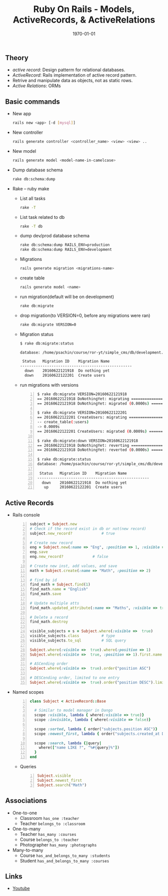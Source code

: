 #+TITLE: Ruby On Rails - Models, ActiveRecords, & ActiveRelations
#+DATE: \today
#+OPTIONS: texht:t
#+OPTIONS: toc:nil email:nil
#+LATEX_CLASS: article
#+LATEX_CLASS_OPTIONS:
#+LATEX_HEADER_EXTRA:
#+LaTeX_HEADER: \usepackage[a4paper, total={6in, 10in}]{geometry}
#+LaTeX_HEADER: \usepackage[utf8]{inputenc}
#+LaTeX_HEADER: \usepackage[english]{babel}

#+LaTeX_HEADER: \usepackage{minted}
#+LaTeX_HEADER: \usemintedstyle{emacs}

#+LaTeX_HEADER: \renewcommand{\familydefault}{\rmdefault}
#+LaTeX_HEADER: \usepackage[usenames, dvipsnames]{color}
#+LaTeX_HEADER: \pagenumbering{arabic}
#+LaTeX_HEADER: \usepackage{hyperref}
#+LaTeX_HEADER: \hypersetup{colorlinks=true, linkcolor=blue, filecolor=magenta, urlcolor=cyan}
#+LaTeX_HEADER: \urlstyle{same}

** Theory
   - /active record/: Design patterm for relational databases.
   - /ActiveRecord/: Rails implementation of active record pattern.
   - Retrive and manipulate data as objects, not as static rows.
   - /Active Relations/: ORMs

** Basic commands
   - New app
     #+BEGIN_SRC sh
       rails new <app> [-d [mysql]]
     #+END_SRC

   - New controller
     #+BEGIN_SRC sh
       rails generate controller <controller_name> <view> <view> ..
     #+END_SRC
   - New model
     #+BEGIN_SRC sh
       rails generate model <model-name-in-camelcase>
     #+END_SRC

   - Dump database schema
     #+BEGIN_SRC sh
       rake db:schema:dump
     #+END_SRC

   - Rake -- ruby make
     - List all tasks
       #+BEGIN_SRC sh
         rake -T
       #+END_SRC

     - List task related to db
       #+BEGIN_SRC sh
         rake -T db
       #+END_SRC

     - dump dev/prod database schema
       #+BEGIN_SRC sh
         rake db:schema:dump RAILS_ENV=production
         rake db:schema:dump RAILS_ENV=development
       #+END_SRC

     - Migrations
       #+BEGIN_SRC sh
         rails generate migration <migrations-name>
       #+END_SRC

     - create table
       #+BEGIN_SRC sh
         rails generate model <name>
       #+END_SRC

     - run migration(default will be on development)
       #+BEGIN_SRC sh
         rake db:migrate
       #+END_SRC

     - drop migration(to VERSION=0, before any migrations were ran)
       #+BEGIN_SRC sh
         rake db:migrate VERSION=0
       #+END_SRC

     - Migration status
       #+BEGIN_SRC sh
         $ rake db:migrate:status

         database: /home/psachin/course/ror-yt/simple_cms/db/development.sqlite3

          Status   Migration ID    Migration Name
         --------------------------------------------------
           down    20160622121918  Do nothing yet
           down    20160622122201  Create users
       #+END_SRC

     - run migrations with versions
       #+BEGIN_SRC sh -n
         $ rake db:migrate VERSION=20160622121918
         == 20160622121918 DoNothingYet: migrating =====================================
         == 20160622121918 DoNothingYet: migrated (0.0000s) ============================

         $ rake db:migrate VERSION=20160622122201
         == 20160622122201 CreateUsers: migrating ======================================
         -- create_table(:users)
         -> 0.0009s
         == 20160622122201 CreateUsers: migrated (0.0009s) =============================

         $ rake db:migrate:down VERSION=20160622121918
         == 20160622121918 DoNothingYet: reverting =====================================
         == 20160622121918 DoNothingYet: reverted (0.0000s) ============================

         $ rake db:migrate:status
         database: /home/psachin/course/ror-yt/simple_cms/db/development.sqlite3

          Status   Migration ID    Migration Name
         --------------------------------------------------
           down    20160622121918  Do nothing yet
            up     20160622122201  Create users
       #+END_SRC

** Active Records
   - Rails console
     #+BEGIN_SRC ruby -n
       subject = Subject.new
       # Check if the record exist in db or not(new record)
       subject.new_record?             # true

       # Create new record
       eng = Subject.new(:name => "Eng", :position => 1, :visible => true)
       eng.save
       eng.new_record?             # false

       # Create new inst, add values, and save
       math = Subject.create(:name => "Math", :position => 2)

       # find by id
       find_math = Subject.find(1)
       find_math.name = "English"
       find_math.save

       # Update multiple atts
       find_math.updated_attribute(:name => "Maths", :visible => true)

       # Delete a record
       find_math.destroy

       visible_subjects = s = Subject.where(:visible =>  true)
       visible_subjects.class          # type
       visible_subjects.to_sql         # SQL query

       Subject.where(:visible =>  true).where(:position => 1)
       Subject.where(:visible =>  true, :position => 1).first.name

       # ASCending order
       Subject.where(:visible =>  true).order("position ASC")

       # DESCending order, limited to one entry
       Subject.where(:visible =>  true).order("position DESC").limit(1).offset(1)
     #+END_SRC

   - Named scopes
     #+BEGIN_SRC ruby -n
       class Subject < ActiveRecord::Base

         # Similar to model manager in Dango
         scope :visible, lambda { where(:visible => true)}
         scope :invisible, lambda { where(:visible => false)}

         scope :sorted, lambda { order("subjects.position ASC")}
         scope :newest_first, lambda { order("subjects.created_at DESC")}

         scope :search, lambda {|query|
           where(["name LIKE ?", "%#{query}%"])
         }
       end
     #+END_SRC

     - Queries
       #+BEGIN_SRC ruby -n
         Subject.visible
         Subject.newest_first
         Subject.search("Math")
       #+END_SRC

** Associations
   - One-to-one
     - Classroom =has_one :teacher=
     - Teacher =belongs_to :classroom=

   - One-to-many
     - Teacher =has_many :courses=
     - Course =belongs_to :teacher=
     - Photographer =has_many :photographs=

   - Many-to-many
     - Course =has_and_belongs_to_many :students=
     - Student =has_and_belongs_to_many :courses=

** Links
   - [[https://www.youtube.com/watch?v%3D-Jdc_WMQ8Ts][Youtube]]
